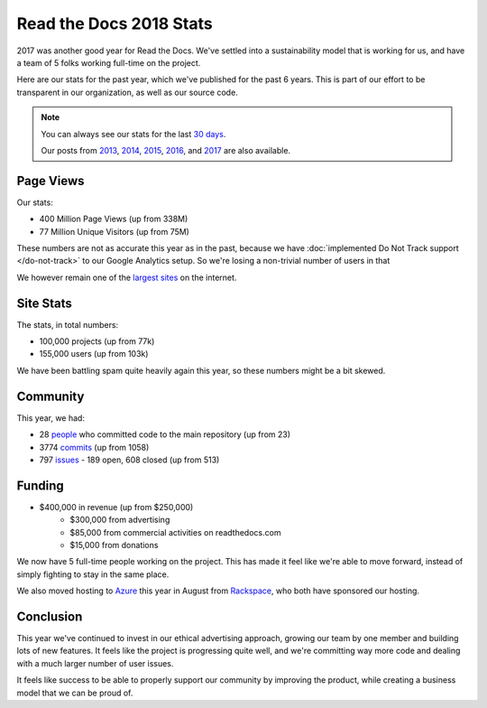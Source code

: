 .. post:: Jan 7, 2019
   :tags: stats, year-in-review

Read the Docs 2018 Stats
========================

2017 was another good year for Read the Docs.
We've settled into a sustainability model that is working for us,
and have a team of 5 folks working full-time on the project.

Here are our stats for the past year,
which we've published for the past 6 years.
This is part of our effort to be transparent in our organization,
as well as our source code.

.. note:: 

	You can always see our stats for the last `30 days`_. 

	Our posts from 2013_, 2014_, 2015_, 2016_, and 2017_ are also available.

.. _30 days: http://www.seethestats.com/site/readthedocs.org
.. _2013: https://blog.readthedocs.com/read-the-docs-2013-stats/
.. _2014: https://blog.readthedocs.com/read-the-docs-2014-stats/
.. _2015: https://blog.readthedocs.com/read-the-docs-2015-stats/
.. _2016: https://blog.readthedocs.com/read-the-docs-2016-stats/
.. _2017: https://blog.readthedocs.com/read-the-docs-2017-stats/

Page Views
----------

Our stats:

* 400 Million Page Views (up from 338M)
* 77 Million Unique Visitors (up from 75M)

.. From Google Analytics

These numbers are not as accurate this year as in the past,
because we have :doc:`implemented Do Not Track support </do-not-track>` to our Google Analytics setup.
So we're losing a non-trivial number of users in that 

We however remain one of the `largest sites`_ on the internet.

.. _largest sites: http://www.alexa.com/siteinfo/readthedocs.io

Site Stats
----------

The stats, in total numbers:

* 100,000 projects (up from 77k)
* 155,000 users (up from 103k)

We have been battling spam quite heavily again this year,
so these numbers might be a bit skewed.

.. Project.objects.count()
.. User.objects.count()

Community
---------

This year, we had:

* 28 `people`_ who committed code to the main repository (up from 23)
* 3774 `commits`_ (up from 1058)
* 797 `issues`_ - 189 open, 608 closed (up from 513)

.. git rev-list --count --all --after="2017-12-31" --before="2019-01-01"

.. _people: https://github.com/rtfd/readthedocs.org/graphs/contributors?from=2018-01-01&to=2018-12-31&type=c
.. _commits: https://github.com/rtfd/readthedocs.org/commits/master
.. _issues: https://github.com/rtfd/readthedocs.org/issues?utf8=%E2%9C%93&q=is%3Aissue++created%3A2018-01-01..2019-01-01+

Funding
-------

* $400,000 in revenue (up from $250,000)
    * $300,000 from advertising
    * $85,000 from commercial activities on readthedocs.com
    * $15,000 from donations

We now have 5 full-time people working on the project.
This has made it feel like we're able to move forward,
instead of simply fighting to stay in the same place.

We also moved hosting to Azure_ this year in August from Rackspace_,
who both have sponsored our hosting.

.. _Rackspace: http://rackspace.com/
.. _Azure: https://azure.microsoft.com/en-us/
.. _Ethical Advertising: http://docs.readthedocs.io/en/latest/ethical-advertising.html

Conclusion
----------

This year we've continued to invest in our ethical advertising approach,
growing our team by one member and building lots of new features.
It feels like the project is progressing quite well,
and we're committing way more code and dealing with a much larger number of user issues.

It feels like success to be able to properly support our community by improving the product,
while creating a business model that we can be proud of.

.. _Read the Docs: https://readthedocs.org/

